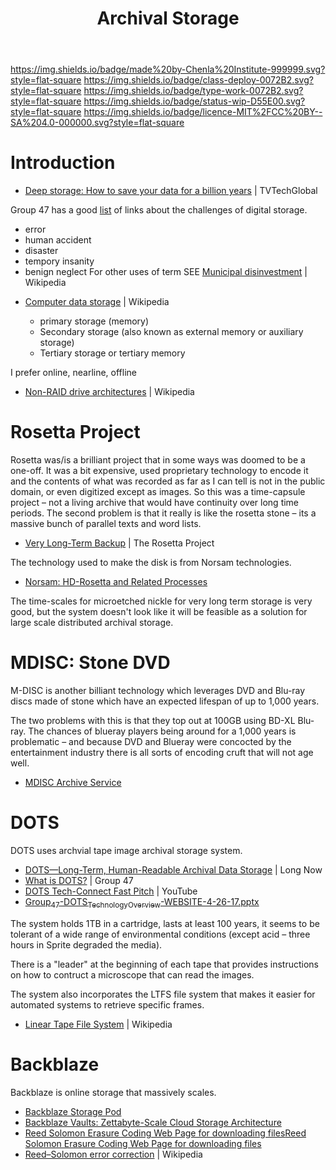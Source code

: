 #   -*- mode: org; fill-column: 60 -*-

#+TITLE: Archival Storage
#+STARTUP: showall
#+TOC: headlines 4
#+PROPERTY: filename
:PROPERTIES:
:CUSTOM_ID: 
:Name:      /home/deerpig/proj/chenla/deploy/deploy-archival-storage.org
:Created:   2017-11-12T19:13@Prek Leap (11.642600N-104.919210W)
:ID:        077ea172-be43-4c38-9db5-c1e14b572c39
:VER:       563760850.719952527
:GEO:       48P-491193-1287029-15
:BXID:      proj:DYW7-6471
:Class:     deploy
:Type:      work
:Status:    wip
:Licence:   MIT/CC BY-SA 4.0
:END:

[[https://img.shields.io/badge/made%20by-Chenla%20Institute-999999.svg?style=flat-square]] 
[[https://img.shields.io/badge/class-deploy-0072B2.svg?style=flat-square]]
[[https://img.shields.io/badge/type-work-0072B2.svg?style=flat-square]]
[[https://img.shields.io/badge/status-wip-D55E00.svg?style=flat-square]]
[[https://img.shields.io/badge/licence-MIT%2FCC%20BY--SA%204.0-000000.svg?style=flat-square]]


* Introduction

 - [[http://www.tvtechglobal.com/post-production/deep-storage-how-to-save-your-data-for-a-billion-years/01278][Deep storage: How to save your data for a billion years]] | TVTechGlobal

Group 47 has a good [[http://group47.com/challenges-of-archival-storage-of-digital-data/][list]] of links about the challenges of digital storage.

  - error
  - human accident
  - disaster
  - tempory insanity
  - benign neglect
    For other uses of term SEE [[https://en.wikipedia.org/wiki/Municipal_disinvestment][Municipal disinvestment]] | Wikipedia

 - [[https://en.wikipedia.org/wiki/Computer_data_storage][Computer data storage]] | Wikipedia

   - primary storage (memory)
   - Secondary storage (also known as external memory or auxiliary storage)
   - Tertiary storage or tertiary memory

I prefer online, nearline, offline

  - [[https://en.wikipedia.org/wiki/Non-RAID_drive_architectures#MAID][Non-RAID drive architectures]] | Wikipedia


* Rosetta Project

Rosetta was/is a brilliant project that in some ways was doomed to be
a one-off.  It was a bit expensive, used proprietary technology to
encode it and the contents of what was recorded as far as I can tell
is not in the public domain, or even digitized except as images.  So
this was a time-capsule project -- not a living archive that would
have continuity over long time periods.  The second problem is that it
really is like the rosetta stone -- its a massive bunch of parallel
texts and word lists.

 - [[http://rosettaproject.org/blog/02008/aug/20/very-long-term-backup/][Very Long-Term Backup]] | The Rosetta Project

The technology used to make the disk is from Norsam technologies.

 - [[http://www.norsam.com/rosetta.html][Norsam: HD-Rosetta and Related Processes]]

The time-scales for microetched nickle for very long term storage is
very good, but the system doesn't look like it will be feasible as a
solution for large scale distributed archival storage.

* MDISC: Stone DVD 

M-DISC is another billiant technology which leverages DVD and Blu-ray
discs made of stone which have an expected lifespan of up to 1,000
years.

The two problems with this is that they top out at 100GB using BD-XL
Blu-ray.  The chances of blueray players being around for a 1,000
years is problematic -- and because DVD and Blueray were concocted by
the entertainment industry there is all sorts of encoding cruft that
will not age well.

   - [[http://www.mdisc.com/][MDISC Archive Service]]

* DOTS

DOTS uses archvial tape image archival storage system.

 - [[http://blog.longnow.org/02015/12/27/dots-long-term-human-readable-archival-data-storage/][DOTS—Long-Term, Human-Readable Archival Data Storage]] | Long Now
 - [[http://group47.com/what-is-dots/][What is DOTS?]] | Group 47
 - [[https://www.youtube.com/watch?v=7eViN-ixW9I][DOTS Tech-Connect Fast Pitch]] | YouTube
 - [[http://www.group47.com/Group_47-DOTS_Technology_Overview-WEBSITE.pdf][Group_47-DOTS_Technology_Overview-WEBSITE-4-26-17.pptx]]

The system holds 1TB in a cartridge, lasts at least 100 years, it
seems to be tolerant of a wide range of environmental conditions
(except acid -- three hours in Sprite degraded the media).

There is a "leader" at the beginning of each tape that provides
instructions on how to contruct a microscope that can read the images.

The system also incorporates the LTFS file system that makes it easier
for automated systems to retrieve specific frames.

 - [[https://en.wikipedia.org/wiki/Linear_Tape_File_System][Linear Tape File System]] | Wikipedia

* Backblaze

Backblaze is online storage that massively scales.

  - [[https://www.backblaze.com/b2/storage-pod.html][Backblaze Storage Pod]]
  - [[https://www.backblaze.com/blog/vault-cloud-storage-architecture/][Backblaze Vaults: Zettabyte-Scale Cloud Storage Architecture]]
  - [[https://www.backblaze.com/open-source-reed-solomon.html][Reed Solomon Erasure Coding Web Page for downloading files]][[https://www.backblaze.com/open-source-reed-solomon.html][Reed
    Solomon Erasure Coding Web Page for downloading files]] 
  - [[https://en.wikipedia.org/wiki/Reed%E2%80%93Solomon_error_correction][Reed–Solomon error correction]] | Wikipedia

